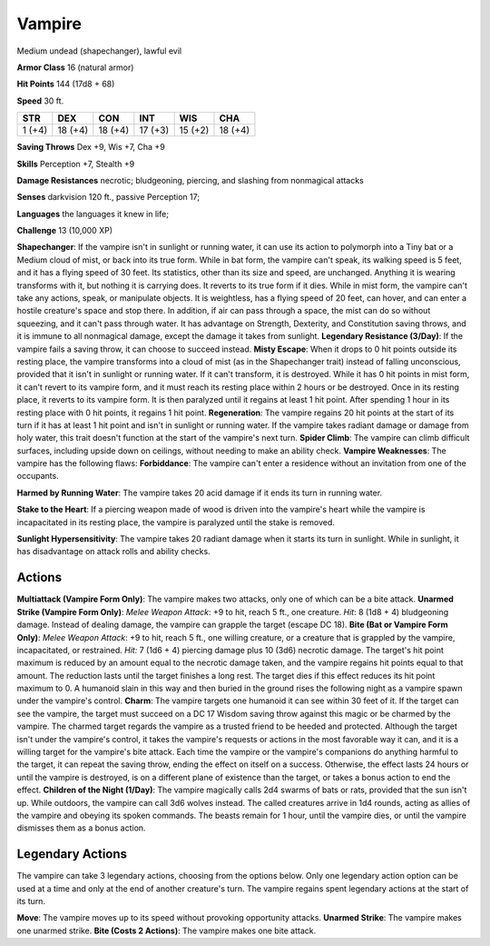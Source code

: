 
.. _srd:vampire:

Vampire
-------

Medium undead (shapechanger), lawful evil

**Armor Class** 16 (natural armor)

**Hit Points** 144 (17d8 + 68)

**Speed** 30 ft.

+----------+-----------+-----------+-----------+-----------+-----------+
| STR      | DEX       | CON       | INT       | WIS       | CHA       |
+==========+===========+===========+===========+===========+===========+
| 1 (+4)   | 18 (+4)   | 18 (+4)   | 17 (+3)   | 15 (+2)   | 18 (+4)   |
+----------+-----------+-----------+-----------+-----------+-----------+

**Saving Throws** Dex +9, Wis +7, Cha +9

**Skills** Perception +7, Stealth +9

**Damage Resistances** necrotic; bludgeoning, piercing, and slashing
from nonmagical attacks

**Senses** darkvision 120 ft., passive Perception 17;

**Languages** the languages it knew in life;

**Challenge** 13 (10,000 XP)

**Shapechanger**: If the vampire isn't in sunlight or running water, it
can use its action to polymorph into a Tiny bat or a Medium cloud of
mist, or back into its true form. While in bat form, the vampire can't
speak, its walking speed is 5 feet, and it has a flying speed of 30
feet. Its statistics, other than its size and speed, are unchanged.
Anything it is wearing transforms with it, but nothing it is carrying
does. It reverts to its true form if it dies. While in mist form, the
vampire can't take any actions, speak, or manipulate objects. It is
weightless, has a flying speed of 20 feet, can hover, and can enter a
hostile creature's space and stop there. In addition, if air can pass
through a space, the mist can do so without squeezing, and it can't pass
through water. It has advantage on Strength, Dexterity, and Constitution
saving throws, and it is immune to all nonmagical damage, except the
damage it takes from sunlight. **Legendary Resistance (3/Day)**: If the
vampire fails a saving throw, it can choose to succeed instead. **Misty
Escape**: When it drops to 0 hit points outside its resting place, the
vampire transforms into a cloud of mist (as in the Shapechanger trait)
instead of falling unconscious, provided that it isn't in sunlight or
running water. If it can't transform, it is destroyed. While it has 0
hit points in mist form, it can't revert to its vampire form, and it
must reach its resting place within 2 hours or be destroyed. Once in its
resting place, it reverts to its vampire form. It is then paralyzed
until it regains at least 1 hit point. After spending 1 hour in its
resting place with 0 hit points, it regains 1 hit point.
**Regeneration**: The vampire regains 20 hit points at the start of its
turn if it has at least 1 hit point and isn't in sunlight or running
water. If the vampire takes radiant damage or damage from holy water,
this trait doesn't function at the start of the vampire's next turn.
**Spider Climb**: The vampire can climb difficult surfaces, including
upside down on ceilings, without needing to make an ability check.
**Vampire Weaknesses**: The vampire has the following flaws:
**Forbiddance**: The vampire can't enter a residence without an
invitation from one of the occupants.

**Harmed by Running Water**: The vampire takes 20 acid damage if it ends
its turn in running water.

**Stake to the Heart**: If a piercing weapon made of wood is driven into
the vampire's heart while the vampire is incapacitated in its resting
place, the vampire is paralyzed until the stake is removed.

**Sunlight Hypersensitivity**: The vampire takes 20 radiant damage when
it starts its turn in sunlight. While in sunlight, it has disadvantage
on attack rolls and ability checks.

Actions
~~~~~~~~~~~~~~~~~~~~~~~~~~~~~~~~~

**Multiattack (Vampire Form Only)**: The vampire makes two attacks, only
one of which can be a bite attack. **Unarmed Strike (Vampire Form
Only)**: *Melee Weapon Attack*: +9 to hit, reach 5 ft., one creature.
*Hit*: 8 (1d8 + 4) bludgeoning damage. Instead of dealing damage, the
vampire can grapple the target (escape DC 18). **Bite (Bat or Vampire
Form Only)**: *Melee Weapon Attack*: +9 to hit, reach 5 ft., one willing
creature, or a creature that is grappled by the vampire, incapacitated,
or restrained. *Hit:* 7 (1d6 + 4) piercing damage plus 10 (3d6) necrotic
damage. The target's hit point maximum is reduced by an amount equal to
the necrotic damage taken, and the vampire regains hit points equal to
that amount. The reduction lasts until the target finishes a long rest.
The target dies if this effect reduces its hit point maximum to 0. A
humanoid slain in this way and then buried in the ground rises the
following night as a vampire spawn under the vampire's control.
**Charm**: The vampire targets one humanoid it can see within 30 feet of
it. If the target can see the vampire, the target must succeed on a DC
17 Wisdom saving throw against this magic or be charmed by the vampire.
The charmed target regards the vampire as a trusted friend to be heeded
and protected. Although the target isn't under the vampire's control, it
takes the vampire's requests or actions in the most favorable way it
can, and it is a willing target for the vampire's bite attack. Each time
the vampire or the vampire's companions do anything harmful to the
target, it can repeat the saving throw, ending the effect on itself on a
success. Otherwise, the effect lasts 24 hours or until the vampire is
destroyed, is on a different plane of existence than the target, or
takes a bonus action to end the effect. **Children of the Night
(1/Day)**: The vampire magically calls 2d4 swarms of bats or rats,
provided that the sun isn't up. While outdoors, the vampire can call 3d6
wolves instead. The called creatures arrive in 1d4 rounds, acting as
allies of the vampire and obeying its spoken commands. The beasts remain
for 1 hour, until the vampire dies, or until the vampire dismisses them
as a bonus action.

Legendary Actions
~~~~~~~~~~~~~~~~~~~~~~~~~~~~~~~~~

The vampire can take 3 legendary actions, choosing from the options
below. Only one legendary action option can be used at a time and only
at the end of another creature's turn. The vampire regains spent
legendary actions at the start of its turn.

**Move**: The vampire moves up to its speed without provoking
opportunity attacks. **Unarmed Strike**: The vampire makes one unarmed
strike. **Bite (Costs 2 Actions)**: The vampire makes one bite attack.
